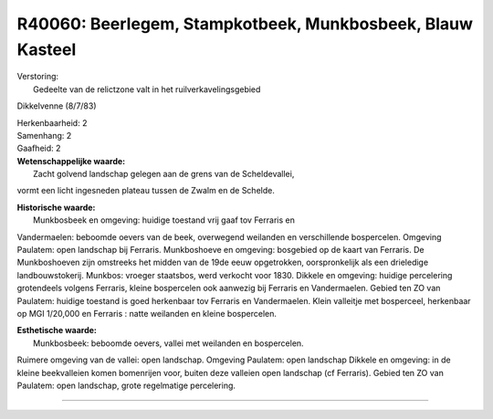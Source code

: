 R40060: Beerlegem, Stampkotbeek, Munkbosbeek, Blauw Kasteel
===========================================================

| Verstoring:
|  Gedeelte van de relictzone valt in het ruilverkavelingsgebied
Dikkelvenne (8/7/83)

| Herkenbaarheid: 2

| Samenhang: 2

| Gaafheid: 2

| **Wetenschappelijke waarde:**
|  Zacht golvend landschap gelegen aan de grens van de Scheldevallei,
vormt een licht ingesneden plateau tussen de Zwalm en de Schelde.

| **Historische waarde:**
|  Munkbosbeek en omgeving: huidige toestand vrij gaaf tov Ferraris en
Vandermaelen: beboomde oevers van de beek, overwegend weilanden en
verschillende bospercelen. Omgeving Paulatem: open landschap bij
Ferraris. Munkboshoeve en omgeving: bosgebied op de kaart van Ferraris.
De Munkboshoeven zijn omstreeks het midden van de 19de eeuw opgetrokken,
oorspronkelijk als een drieledige landbouwstokerij. Munkbos: vroeger
staatsbos, werd verkocht voor 1830. Dikkele en omgeving: huidige
percelering grotendeels volgens Ferraris, kleine bospercelen ook
aanwezig bij Ferraris en Vandermaelen. Gebied ten ZO van Paulatem:
huidige toestand is goed herkenbaar tov Ferraris en Vandermaelen. Klein
valleitje met bosperceel, herkenbaar op MGI 1/20,000 en Ferraris : natte
weilanden en kleine bospercelen.

| **Esthetische waarde:**
|  Munkbosbeek: beboomde oevers, vallei met weilanden en bospercelen.
Ruimere omgeving van de vallei: open landschap. Omgeving Paulatem: open
landschap Dikkele en omgeving: in de kleine beekvalleien komen
bomenrijen voor, buiten deze valleien open landschap (cf Ferraris).
Gebied ten ZO van Paulatem: open landschap, grote regelmatige
percelering.

--------------

